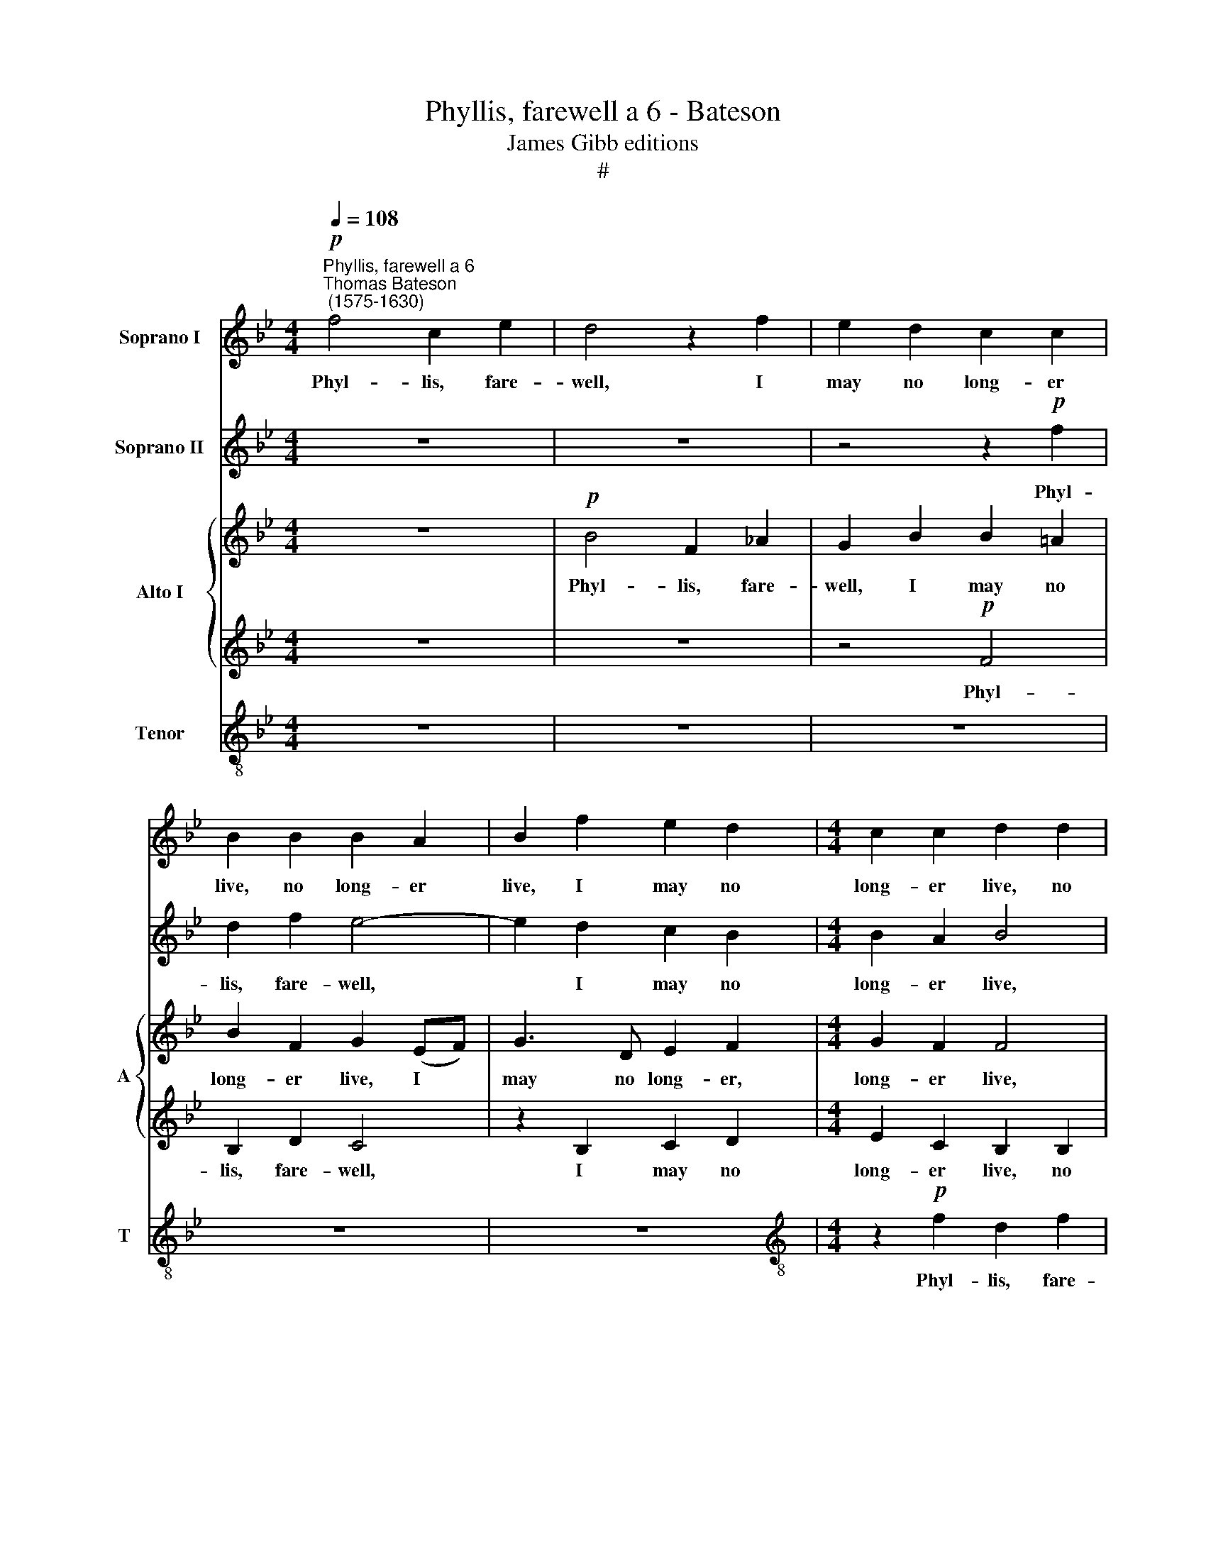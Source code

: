 X:1
T:Phyllis, farewell a 6 - Bateson
T:James Gibb editions
T:#
%%score 1 2 { 3 | 4 } 5
L:1/8
Q:1/4=108
M:4/4
K:Bb
V:1 treble nm="Soprano I"
V:2 treble nm="Soprano II"
V:3 treble nm="Alto I" snm="A"
V:4 treble 
V:5 treble-8 nm="Tenor" snm="T"
V:1
"^Phyllis, farewell a 6""^Thomas Bateson\n (1575-1630)"!p! f4 c2 e2 | d4 z2 f2 | e2 d2 c2 c2 | %3
w: Phyl- lis, fare-|well, I|may no long- er|
 B2 B2 B2 A2 | B2 f2 e2 d2 |[M:4/4] c2 c2 d2 d2 | e2 c2 B4 | z8 | z2"^cresc." f2 e2 d2 | %9
w: live, no long- er|live, I may no|long- er live, no|long- er live,||I may no|
 c2 c2 d2!f! d2 | c2 B2 B2 A2 | B8 | z8 |!p! f8- | f4 e2 d2 | c3 d c2 B2 | A4 z2 (cd) | %17
w: long- er live, I|may no long- er|live;||Yet|* if I|die, yet if I|die, fair *|
 e3 B d2 c2 | B8 | z4 z2 f2 | g3 d e2 d2 | B4 z4 | z4 z2 f2 | g3 d f3 e | d4 z2!mf! d2 | c6 B2 | %26
w: Phyl- lis, I for-|give,|fair|Phyl- lis, I for-|give,|fair|Phyl- lis, I for-|give, I|live too|
 A4 f4 | e4 d4 | c4 z2!p! B2 | c2 e2 d2 d2 | c2 d2 e3 f | g2 f2 f2 z2 | z2 c2 d2 f2 | f2 =e2 f4 | %34
w: long, I|live too|long; come,|gen- tle death, and|end, come, gen- tle|death, and end,|come, gen- tle|death, and end,|
 z4 z2 c2 | c3 B A2 G2 | F8 | z8 | z8 | z2 f2 e2 c2 | e3 e d2 (cB) | A2 B2 c4 | z8 | z8 | %44
w: come,|gen- tle death, and|end|||My end- less|tor- ment, or my *|grief a- mend,|||
 z2 f2 d2 B2 | e3 d c2 B2 | B2 A2 B4 | z8 | z2 f2 f3 e | d4 d2 e2 | f4 d4 | c4 z4 | z8 | %53
w: my end- less|tor- ment, or my|grief a- mend,||my grief a-|mend, or my|grief a-|mend,||
 f2 e2 (d4- | d4 c2) B2 | c8 | z8 | d2 e2 f4- | f4[Q:1/4=106] e2[Q:1/4=104] d2 | %59
w: or my grief|* * a-|mend,||or my grief,|* or my|
[Q:1/4=102] (c3[Q:1/4=100] B)[Q:1/4=97] c4 |[Q:1/4=96] B16 |] %61
w: grief * a-|mend.|
V:2
 z8 | z8 | z4 z2!p! f2 | d2 f2 e4- | e2 d2 c2 B2 |[M:4/4] B2 A2 B4 | z4 z2 f2 | e2 d2 c2 c2 | %8
w: ||Phyl-|lis, fare- well,|* I may no|long- er live,|I|may no long- er|
 B2"^cresc." d2 c2 B2 | B2 A2 B2!f! f2 | e2 d2 c2 c2 | d4!p! d4- | d4 c2 B2 | A6 B2 | c6 (de | %15
w: live, I may no|long- er live, I|may no long- er|live; Yet|* if I|die, yet|if I *|
 f8) | f8 | z8 | z2 d2 e3 B | d2 c2 B4- | B4 z2 f2 | g2 d2 f2 d2 | (c3 d e2) d2 | e3 B c2 c2 | %24
w: |die,||fair Phyl- lis,|I for- give,|* fair|Phyl- lis, I for-|give, * * fair|Phyl- lis, I for-|
 B4 z2!mf! f2 | f4 =e4 | f4 z2 d2 | c4 B4 | A4 z4 | z8 | z2!p! B2 c2 e2 | e2 d2 c2 (Bc) | %32
w: give; I|live too|long, I|live too|long;||come, gen- tle|death, and end, come, *|
 (de) f2 f2 d2 | c4 z4 | z2 d2 e2 g2 | (g2 f4) =e2 | f4 z2 c2 | c2 d2 _e4 | B2 d4 c2 | (Bc) d2 c4 | %40
w: gen\- * tle death, and|end,|come, gen- tle|death, * and|end My|end- less tor-|ment, or my|grief * a- mend,|
 z8 | z2 f2 e2 c2 | d3 d c2 B2 | (e4 d2) c2 | d8 | z8 | z2 f2 e2 d2 | g3 f e3 d | (c2 B2) c4 | B8 | %50
w: |my end- less|tor- ment, or my|grief * a-|mend,||my end- less|tor- ment, or my|grief * a-|mend,|
 z8 | z4 d2 e2 | f4 c4 | B4 z2 de | f6 (ed) | c4 c2 d2 | e4 d2 e2 | f6 e2 | d4 c2 B2 | f6 e2 | %60
w: |or my|grief a-|mend, or my|grief a\- *|mend, or my|grief, or my|grief a-|mend, or my|grief a-|
 d16 |] %61
w: mend,|
V:3
 z8 |!p! B4 F2 _A2 | G2 B2 B2 =A2 | B2 F2 G2 (EF) | G3 D E2 F2 |[M:4/4] G2 F2 F4 | z4 F4 | %7
w: |Phyl- lis, fare-|well, I may no|long- er live, I *|may no long- er,|long- er live,|I|
 G3 F F3 E | D4 z4 | z4 z2!f! D2 | E2 F2 E2 C2 | F8 | z8 | z8 |!p! F8- | F4 E2 D2 | %16
w: may no long- er|live,|I|may no long- er|live;|||Yet|* if I|
 (C3 B, A,2) F2 | G2 B2 B2 A2 | B8 | z4 z2 F2 | E2 D2 C2 (B,_A, | G,_A, B,2) B,4 | z4 z2 F2 | %23
w: die, * * fair|Phyl- lis, I for-|give,|fair|Phyl- lis, I for\- *|* * * give,|fair|
 (EF) G2 C2 F2 | F4 z2!mf! (FG) | (A2 B2) c4 | c4 z4 | z8 | z8 | z4 z2!p! F2 | E2 D2 C2 C2 | %31
w: Phyl\- * lis, I for-|give; I *|live * too|long;|||come,|gen- tle death, and|
 B,2 F2 F2 (G_A) | B2 =A2 B4 | z2 G2 A2 c2 | c2 =B2 c2 G2 | G2 (A_B) c3 B | A4 z2 A2 | A2 B2 c4 | %38
w: end, come gen- tle *|death, and end,|come, gen- tle|death, and end, come,|gen- tle * death, and|end My|end- less tor-|
 G2 B4 (_AG) | F3 F G2 =A2 | B8 | z2 F2 G2 A2 | B3 _A G3 F | G=A B4 A2 | B4 F2 D2 | B,2 E4 D2 | %46
w: ment, or my *|grief, my grief a-|mend,|my end- less|tor- ment, or my|grief, my grief a-|mend, my end-|less tor- ment,|
 C2 C2 B,2 G,2 | G,6 B,2 | F6 F2 | F8 | z4 F2 G2 | A4 (B4- | B4 A4) | B8 | z4 F2 G2 | _A6 (GF) | %56
w: or my grief a-|mend, my|grief a-|mend,|or my|grief a\-||mend,|or my|grief a\- *|
 G2 _A2 B4- | B4 (=A2 G2) | F8 | z4 F4 | F16 |] %61
w: mend, my grief|* a\- *|mend,|a-|mend.|
V:4
 z8 | z8 | z4!p! F4 | B,2 D2 C4 | z2 B,2 C2 D2 |[M:4/4] E2 C2 B,2 B,2 | B,2 A,2 B,4 | z8 | %8
w: ||Phyl-|lis, fare- well,|I may no|long- er live, no|long- er live,||
 z2"^cresc." B,2 C2 D2 | E2 F2 B,4 | z2!f! D2 G2 (FE) | D8 |!p! F8- | F4 E2 D2 | C6 B,2 | A,6 B,2 | %16
w: I may no|long- er live,|no long- er *|live;|Yet|* if I|die, yet|if I|
 C4 F4 | E2 G2 F2 F2 | B,2 F2 G2 B2 | B2 A2 B4 | z4 z2 F2 | E2 (DC) B,2 F2 | F4 z2 B2 | GA B4 A2 | %24
w: die, fair|Phyl- lis, I for-|give, fair Phyl- lis,|I for- give,|fair|Phyl- lis * I for-|give, fair|Phyl- lis, I for-|
 B4 z2!mf! B2 | A4 G4 | F6 G2 | A4 B4 | F4 z4 | z4!p! F4 | G2 B2 B2 A2 | B4 z4 | z4 z2 B2 | %33
w: give; I|live too|long, I|live too|long;|come,|gen- tle death, and|end,|come,|
 _A2 G2 F2 A2 | G3 F E3 D | C4 z2 c2 | c4 F4 | F2 D2 C4 | E2 B,4 C2 | D4 (E2 F2) | B,4 z4 | %41
w: gen- tle death, and|end, come, gen- tle|death, and|end My|end- less tor-|ment, or my|grief a\- *|mend,|
 z4 z2 F2 | D2 B,2 E3 D | C2 (B,C) (DE) F2 | F8 | z8 | z4 z2 B2 | G2 E2 c3 B | A2 B2 B2 A2 | %49
w: my|end- less tor- ment,|or my * grief * a-|mend,||my|end- less tor- ment,|or my grief a-|
 B4 B,2 C2 | D4 B,4 | F4 F2 E2 | D4 C4 | D2 E2 F4- | F4 F4 | F8 | E2 F2 G4 | z4 F2 G2 | A2 F2 B4- | %59
w: mend, or my|grief a-|mend, or my|grief a-|mend, my grief|* a-|mend,|or my grief,|or my|grief, my grief|
 B4 A4 | B16 |] %61
w: * a-|mend.|
V:5
 z8 | z8 | z8 | z8 | z8 |[M:4/4][K:treble-8] z2!p! f2 d2 f2 | e6 d2 | c2 B2 B2 A2 | B4 z4 | z8 | %10
w: |||||Phyl- lis, fare-|well, I|may no long- er|live,||
 z2!f! B2 c2 c2 | B8 |!p! d8- | d4 c2 B2 | A6 B2 | c6 (de) | f8 | z8 | z2 B2 e2 g2 | f2 f2 B4- | %20
w: no long- er|live;|Yet|* if I|die, yet|if I *|die,||fair Phyl- lis,|I for- give,|
 B4 z2 F2 | B3 c d2 B2 | (A3 B c2) d2 | c2 B2 f2 c2 | d4!mf! f4 | c4 c4 | c4 z4 | z8 | %28
w: * fair|Phyl- lis, I for-|give, * * fair|Phyl- lis, I for-|give; I|live too|long;||
 z2!p! f2 e2 d2 | c2 c2 B4 | z8 | z2 B2 c2 e2 | d2 c2 B3 f | c4 z2 f2 | e2 d2 c4- | c4 c4 | c8 | %37
w: come, gen- tle|death, and end,||come, gen- tle|death, and end, and|end, come,|gen- tle death,|* and|end|
 z8 | z8 | z8 | z2 B2 d2 e2 | f2 d2 c2 c2 | B2 B2 E4- | E2 E2 F3 F | B8 | z4 z2 f2 | f2 c2 e2 B2 | %47
w: |||My end- less|tor- ment, or my|grief a- mend,|* my grief a-|mend,|my|end- less tor- ment,|
 c2 B2 (e4- | e2 d2) c4 | B8 | z8 | z4 B2 c2 | d2 e2 f4 | B3 c d3 c | B4 z4 | z8 | z4 B2 c2 | %57
w: or my grief|* * a-|mend,||or my|grief a- mend,|or my grief a-|mend,||or my|
 (d4 c2) B2 | d3 e (f4- | f2 ed) c4 | d16 |] %61
w: grief * a-|mend, my grief|* * * a-|mend.|

